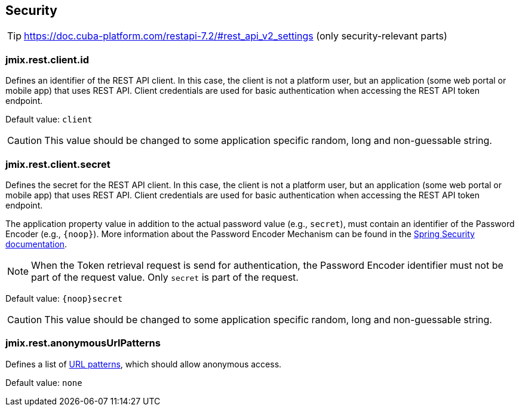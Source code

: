 
[[security-properties]]
== Security

TIP: https://doc.cuba-platform.com/restapi-7.2/#rest_api_v2_settings
(only security-relevant parts)

[[jmix.rest.client.id]]
=== jmix.rest.client.id

Defines an identifier of the REST API client. In this case, the client is not a platform user, but an application (some web portal or mobile app) that uses REST API. Client credentials are used for basic authentication when accessing the REST API token endpoint.

Default value: `client`

CAUTION: This value should be changed to some application specific random, long and non-guessable string.


[[jmix.rest.client.secret]]
=== jmix.rest.client.secret

Defines the secret for the REST API client. In this case, the client is not a platform user, but an application (some web portal or mobile app) that uses REST API. Client credentials are used for basic authentication when accessing the REST API token endpoint.

The application property value in addition to the actual password value (e.g., `secret`), must contain an identifier of the Password Encoder (e.g., `\{noop\}`). More information about the Password Encoder Mechanism can be found in the https://docs.spring.io/spring-security/site/docs/current/api/org/springframework/security/crypto/password/DelegatingPasswordEncoder.html[Spring Security documentation].

NOTE: When the Token retrieval request is send for authentication, the Password Encoder identifier must not be part of the request value. Only `secret` is part of the request.


Default value: `\{noop\}secret`


CAUTION: This value should be changed to some application specific random, long and non-guessable string.

[[jmix.rest.anonymousUrlPatterns]]
=== jmix.rest.anonymousUrlPatterns

Defines a list of https://docs.spring.io/spring-framework/docs/current/javadoc-api/org/springframework/util/AntPathMatcher.html[URL patterns], which should allow anonymous access.

Default value: `none`
